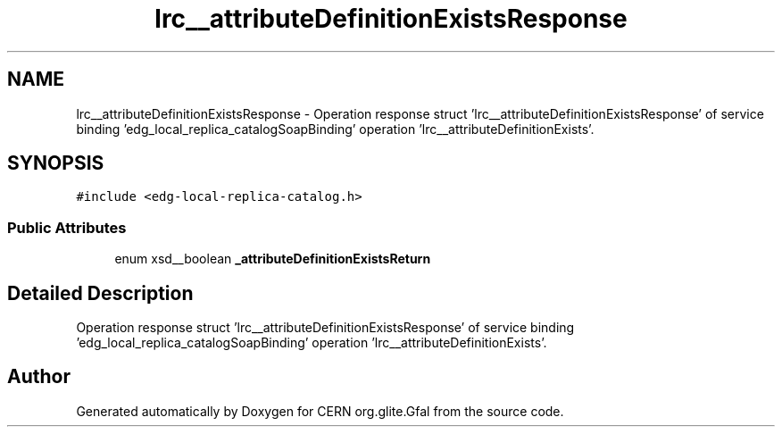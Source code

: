 .TH "lrc__attributeDefinitionExistsResponse" 3 "12 Apr 2011" "Version 1.90" "CERN org.glite.Gfal" \" -*- nroff -*-
.ad l
.nh
.SH NAME
lrc__attributeDefinitionExistsResponse \- Operation response struct 'lrc__attributeDefinitionExistsResponse' of service binding 'edg_local_replica_catalogSoapBinding' operation 'lrc__attributeDefinitionExists'.  

.PP
.SH SYNOPSIS
.br
.PP
\fC#include <edg-local-replica-catalog.h>\fP
.PP
.SS "Public Attributes"

.in +1c
.ti -1c
.RI "enum xsd__boolean \fB_attributeDefinitionExistsReturn\fP"
.br
.in -1c
.SH "Detailed Description"
.PP 
Operation response struct 'lrc__attributeDefinitionExistsResponse' of service binding 'edg_local_replica_catalogSoapBinding' operation 'lrc__attributeDefinitionExists'. 
.PP


.SH "Author"
.PP 
Generated automatically by Doxygen for CERN org.glite.Gfal from the source code.
